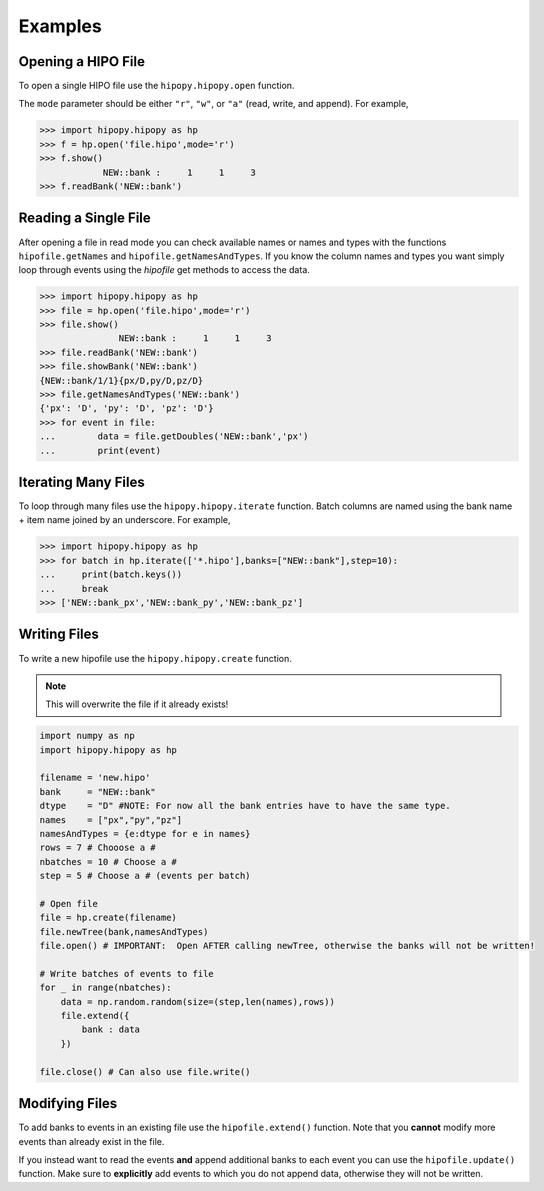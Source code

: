 Examples
========

.. _examples:

Opening a HIPO File
-------------------

To open a single HIPO file use the
``hipopy.hipopy.open`` function.

The ``mode`` parameter should be either ``"r"``, ``"w"``,
or ``"a"`` (read, write, and append).  For example,

.. code-block::

   >>> import hipopy.hipopy as hp
   >>> f = hp.open('file.hipo',mode='r')
   >>> f.show()
               NEW::bank :     1     1     3
   >>> f.readBank('NEW::bank')

Reading a Single File
---------------------
After opening a file in read mode you can check available 
names or names and types with the functions 
``hipofile.getNames`` and ``hipofile.getNamesAndTypes``.
If you know the column names and types you want
simply loop through events using the `hipofile` get methods
to access the data.

.. code-block:: python

   >>> import hipopy.hipopy as hp
   >>> file = hp.open('file.hipo',mode='r')
   >>> file.show()
                  NEW::bank :     1     1     3
   >>> file.readBank('NEW::bank')
   >>> file.showBank('NEW::bank')
   {NEW::bank/1/1}{px/D,py/D,pz/D}
   >>> file.getNamesAndTypes('NEW::bank')
   {'px': 'D', 'py': 'D', 'pz': 'D'}
   >>> for event in file:
   ...        data = file.getDoubles('NEW::bank','px')
   ...        print(event)

Iterating Many Files
--------------------
To loop through many files use the 
``hipopy.hipopy.iterate`` function.
Batch columns are named using the bank name + item name joined by an underscore.  For example,

.. code-block:: python

   >>> import hipopy.hipopy as hp
   >>> for batch in hp.iterate(['*.hipo'],banks=["NEW::bank"],step=10):
   ...     print(batch.keys())
   ...     break
   >>> ['NEW::bank_px','NEW::bank_py','NEW::bank_pz']

Writing Files
-------------
To write a new hipofile use the ``hipopy.hipopy.create`` function.

.. note::
   This will overwrite the file if it already exists!

.. code-block:: python

   import numpy as np
   import hipopy.hipopy as hp

   filename = 'new.hipo'
   bank     = "NEW::bank"
   dtype    = "D" #NOTE: For now all the bank entries have to have the same type.
   names    = ["px","py","pz"]
   namesAndTypes = {e:dtype for e in names}
   rows = 7 # Chooose a #
   nbatches = 10 # Choose a #
   step = 5 # Choose a # (events per batch)

   # Open file
   file = hp.create(filename)
   file.newTree(bank,namesAndTypes)
   file.open() # IMPORTANT:  Open AFTER calling newTree, otherwise the banks will not be written!

   # Write batches of events to file
   for _ in range(nbatches):
       data = np.random.random(size=(step,len(names),rows))
       file.extend({
           bank : data
       })

   file.close() # Can also use file.write()

Modifying Files
---------------
To add banks to events in an existing file use the ``hipofile.extend()`` function.  Note that you **cannot** modify more events than already exist in the file.

.. code-block:: python
   :emphasize-lines: 14

   import numpy as np
   import hipopy.hipopy as hp

   filename = "out.hipo" # Recreate this in your $PWD
   bank     = "NEW::bank2"
   dtype    = "D" #NOTE: For now all the bank entries have to have the same type.
   names    = ["energy","mass"]
   namesAndTypes = {e:dtype for e in names}
   rows = 7 # Chooose a #
   nbatches = 10 # Choose a #
   step = 5 # Choose a #
   
   file = hp.recreate(filename)
   file.newTree(bank,namesAndTypes)
   file.open() # IMPORTANT!  Open AFTER calling newTree, otherwise the banks will not be written!
   
   # Write events to file
   for _ in range(nbatches):
      data = np.random.random(size=(step,len(names),rows))
      file.extend({
         bank : data
      })
   
   file.close() #IMPORTANT! ( Can also use file.write() )

If you instead want to read the events **and** append additional banks
to each event you can use the ``hipofile.update()`` function.  Make sure to 
**explicitly** add events to which you do not append data, otherwise they will
not be written.

.. code-block:: python
   :emphasize-lines: 26
   
   import numpy as np
   import hipopy.hipopy as hp
   
   # Open file
   filename = "test.hipo" # Recreate this in your $PWD
   bank     = "NEW::bank2"
   dtype    = "D" #NOTE: For now all the bank entries have to have the same type.
   names    = ["energy","mass"]
   namesAndTypes = {e:dtype for e in names}
   rows = 7 # Chooose a #
   nbatches = 10 # Choose a #
   step = 1 # Choose a #
   
   file = hp.recreate(filename)
   file.newTree(bank,namesAndTypes)
   file.open() # IMPORTANT!  Open AFTER calling newTree, otherwise the banks will not be written!
   
   counter = 0
   
   for event in file:
       counter += 1
       data = np.random.random(size=(len(names),rows))
       
       # Add data to even events
       if counter % 2 == 0: file.update({bank : data})
       else: file.update({}) #NOTE: Important to write empty events too!
   
   file.close() #IMPORTANT!
